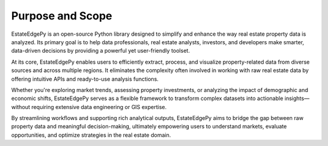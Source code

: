 ==================
Purpose and Scope
==================

EstateEdgePy is an open-source Python library designed to simplify and enhance the way real estate property data is analyzed. Its primary goal is to help data professionals, real estate analysts, investors, and developers make smarter, data-driven decisions by providing a powerful yet user-friendly toolset.

At its core, EstateEdgePy enables users to efficiently extract, process, and visualize property-related data from diverse sources and across multiple regions. It eliminates the complexity often involved in working with raw real estate data by offering intuitive APIs and ready-to-use analysis functions.

Whether you're exploring market trends, assessing property investments, or analyzing the impact of demographic and economic shifts, EstateEdgePy serves as a flexible framework to transform complex datasets into actionable insights—without requiring extensive data engineering or GIS expertise.

By streamlining workflows and supporting rich analytical outputs, EstateEdgePy aims to bridge the gap between raw property data and meaningful decision-making, ultimately empowering users to understand markets, evaluate opportunities, and optimize strategies in the real estate domain.
